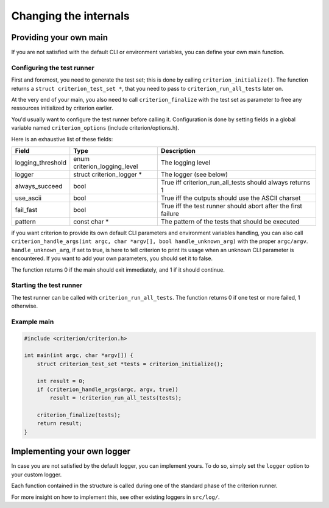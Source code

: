 Changing the internals
======================

Providing your own main
-----------------------

If you are not satisfied with the default CLI or environment variables, you
can define your own main function.

Configuring the test runner
~~~~~~~~~~~~~~~~~~~~~~~~~~~

First and foremost, you need to generate the test set; this is done by calling
``criterion_initialize()``. The function returns a ``struct criterion_test_set *``,
that you need to pass to ``criterion_run_all_tests`` later on.

At the very end of your main, you also need to call ``criterion_finalize`` with
the test set as parameter to free any ressources initialized by criterion earlier.

You'd usually want to configure the test runner before calling it.
Configuration is done by setting fields in a global variable named
``criterion_options`` (include criterion/options.h).

Here is an exhaustive list of these fields:

=================== ================================== ==============================================================
Field               Type                               Description
=================== ================================== ==============================================================
logging_threshold   enum criterion_logging_level       The logging level
------------------- ---------------------------------- --------------------------------------------------------------
logger              struct criterion_logger *          The logger (see below)
------------------- ---------------------------------- --------------------------------------------------------------
always_succeed      bool                               True iff criterion_run_all_tests should always returns 1
------------------- ---------------------------------- --------------------------------------------------------------
use_ascii           bool                               True iff the outputs should use the ASCII charset
------------------- ---------------------------------- --------------------------------------------------------------
fail_fast           bool                               True iff the test runner should abort after the first failure
------------------- ---------------------------------- --------------------------------------------------------------
pattern             const char *                       The pattern of the tests that should be executed
=================== ================================== ==============================================================

if you want criterion to provide its own default CLI parameters and environment
variables handling, you can also call ``criterion_handle_args(int argc, char *argv[], bool handle_unknown_arg)``
with the proper ``argc/argv``. ``handle_unknown_arg``, if set to true, is here
to tell criterion to print its usage when an unknown CLI parameter is encountered.
If you want to add your own parameters, you should set it to false.

The function returns 0 if the main should exit immediately, and 1 if it should
continue.

Starting the test runner
~~~~~~~~~~~~~~~~~~~~~~~~

The test runner can be called with ``criterion_run_all_tests``. The function
returns 0 if one test or more failed, 1 otherwise.

Example main
~~~~~~~~~~~~

.. code-block:: c

    #include <criterion/criterion.h>

    int main(int argc, char *argv[]) {
        struct criterion_test_set *tests = criterion_initialize();

        int result = 0;
        if (criterion_handle_args(argc, argv, true))
            result = !criterion_run_all_tests(tests);

        criterion_finalize(tests);
        return result;
    }

Implementing your own logger
----------------------------

In case you are not satisfied by the default logger, you can implement
yours. To do so, simply set the ``logger`` option to your custom
logger.

Each function contained in the structure is called during one of the standard
phase of the criterion runner.

For more insight on how to implement this, see other existing loggers
in ``src/log/``.
